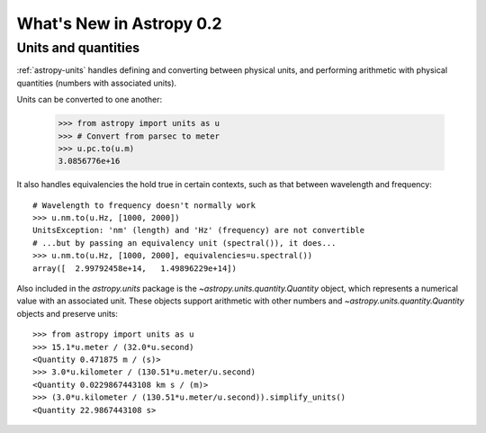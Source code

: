 .. _whatsnew-0.2:

=========================
What's New in Astropy 0.2
=========================

Units and quantities
====================

:ref:`astropy-units` handles defining and converting between physical
units, and performing arithmetic with physical quantities (numbers
with associated units).

Units can be converted to one another:

  >>> from astropy import units as u
  >>> # Convert from parsec to meter
  >>> u.pc.to(u.m)
  3.0856776e+16

It also handles equivalencies the hold true in certain contexts, such
as that between wavelength and frequency::

  # Wavelength to frequency doesn't normally work
  >>> u.nm.to(u.Hz, [1000, 2000])
  UnitsException: 'nm' (length) and 'Hz' (frequency) are not convertible
  # ...but by passing an equivalency unit (spectral()), it does...
  >>> u.nm.to(u.Hz, [1000, 2000], equivalencies=u.spectral())
  array([  2.99792458e+14,   1.49896229e+14])

Also included in the `astropy.units` package is the
`~astropy.units.quantity.Quantity` object, which represents a
numerical value with an associated unit. These objects support
arithmetic with other numbers and `~astropy.units.quantity.Quantity`
objects and preserve units::

   >>> from astropy import units as u
   >>> 15.1*u.meter / (32.0*u.second)
   <Quantity 0.471875 m / (s)>
   >>> 3.0*u.kilometer / (130.51*u.meter/u.second)
   <Quantity 0.0229867443108 km s / (m)>
   >>> (3.0*u.kilometer / (130.51*u.meter/u.second)).simplify_units()
   <Quantity 22.9867443108 s>
